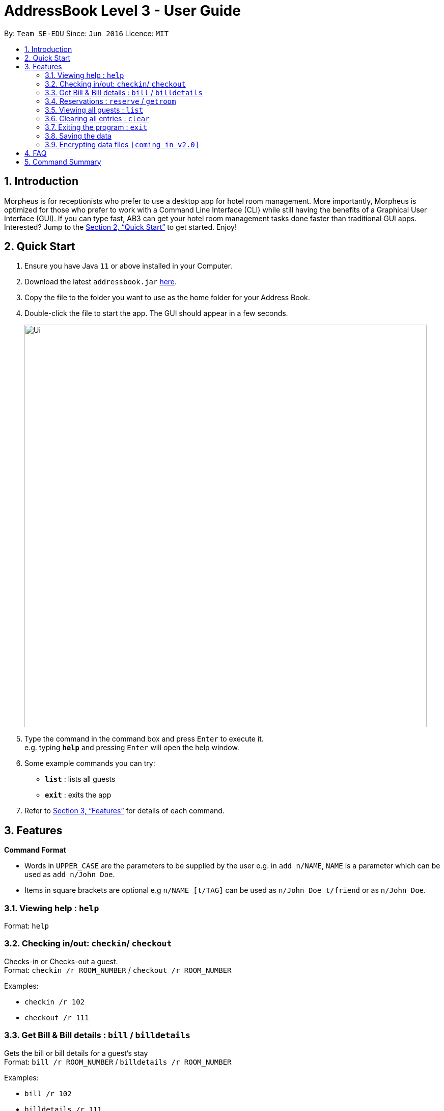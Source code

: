 = AddressBook Level 3 - User Guide
:site-section: UserGuide
:toc:
:toc-title:
:toc-placement: preamble
:sectnums:
:imagesDir: images
:stylesDir: stylesheets
:xrefstyle: full
:experimental:
ifdef::env-github[]
:tip-caption: :bulb:
:note-caption: :information_source:
endif::[]
:repoURL: https://github.com/se-edu/addressbook-level3

By: `Team SE-EDU`      Since: `Jun 2016`      Licence: `MIT`

== Introduction

Morpheus is for receptionists who prefer to use a desktop app for hotel room management. More importantly, Morpheus is optimized for those who prefer to work with a Command Line Interface (CLI) while still having the benefits of a Graphical User Interface (GUI). If you can type fast, AB3 can get your hotel room management tasks done faster than traditional GUI apps.
Interested? Jump to the <<Quick Start>> to get started. Enjoy!

== Quick Start

.  Ensure you have Java `11` or above installed in your Computer.
.  Download the latest `addressbook.jar` link:{repoURL}/releases[here].
.  Copy the file to the folder you want to use as the home folder for your Address Book.
.  Double-click the file to start the app. The GUI should appear in a few seconds.
+
image::Ui.png[width="790"]
+
.  Type the command in the command box and press kbd:[Enter] to execute it. +
e.g. typing *`help`* and pressing kbd:[Enter] will open the help window.
.  Some example commands you can try:

* *`list`* : lists all guests
* *`exit`* : exits the app

.  Refer to <<Features>> for details of each command.

[[Features]]
== Features

====
*Command Format*

* Words in `UPPER_CASE` are the parameters to be supplied by the user e.g. in `add n/NAME`, `NAME` is a parameter which can be used as `add n/John Doe`.
* Items in square brackets are optional e.g `n/NAME [t/TAG]` can be used as `n/John Doe t/friend` or as `n/John Doe`.
====

=== Viewing help : `help`

Format: `help`

=== Checking in/out: `checkin`/ `checkout`

Checks-in or Checks-out a guest. +
Format: `checkin /r ROOM_NUMBER` / `checkout /r ROOM_NUMBER`


Examples:

* `checkin /r 102`
* `checkout /r 111`

=== Get Bill & Bill details : `bill` / `billdetails`

Gets the bill or bill details for a guest’s stay +
Format: `bill /r ROOM_NUMBER` / `billdetails /r ROOM_NUMBER`

Examples:

* `bill /r 102`
* `billdetails /r 111`

=== Reservations : `reserve` / `getroom`

Reserves the room under the guest’s name +
Get the room number of the reservation under a name. +
Format: `reserve /r ROOM_NUMBER /df FROM_DATE /dt TO_DATE` +
Format: `getroom /n NAME`

****
* All fields must be provided.
* Existing values will be updated to the input values.
****

Examples:

* `reserve /r 102 /df 2020-12-12 /dt 2020-12-30` +
* `getroom /n Smith` +

=== Viewing all guests : `list`

Displays all guests currently checked-in +

Format: `list`


// end::delete[]
=== Clearing all entries : `clear`

Clears all entries from the address book. +
Format: `clear`

=== Exiting the program : `exit`

Exits the program. +
Format: `exit`

=== Saving the data

Address book data are saved in the hard disk automatically after any command that changes the data. +
There is no need to save manually.

// tag::dataencryption[]
=== Encrypting data files `[coming in v2.0]`

_{explain how the user can enable/disable data encryption}_
// end::dataencryption[]

== FAQ

*Q*: How do I transfer my data to another Computer? +
*A*: Install the app in the other computer and overwrite the empty data file it creates with the file that contains the data of your previous Morpheus folder.

== Command Summary

* *Check-in/out* `checkin r/ROOM_NUMBER` +
e.g. `checkin r/101`
* *Clear* : `clear`
* *Get Room* : `getroom n/ NAME` +
e.g. `getroom n/ Smith`
* *Bill (details)* : `bill r/ROOM_NUMBER` +
e.g. `bill r/101`
* *Reserve* : `reserve r/ROOM_NUMBER df/ START_DATE dt/ TO_DATE` +
e.g. `reserve r/101 df/ 2020-12-12 dt/ 2020-12-24
* *List* : `list`
* *Help* : `help`
